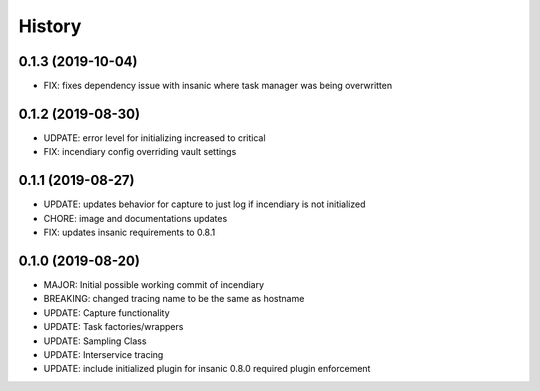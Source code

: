 .. :changelog:

History
-------

0.1.3 (2019-10-04)
++++++++++++++++++

- FIX: fixes dependency issue with insanic where task manager was being overwritten


0.1.2 (2019-08-30)
++++++++++++++++++

- UDPATE: error level for initializing increased to critical
- FIX: incendiary config overriding vault settings


0.1.1 (2019-08-27)
++++++++++++++++++

- UPDATE: updates behavior for capture to just log if incendiary is not initialized
- CHORE: image and documentations updates
- FIX: updates insanic requirements to 0.8.1


0.1.0 (2019-08-20)
++++++++++++++++++

- MAJOR: Initial possible working commit of incendiary
- BREAKING: changed tracing name to be the same as hostname
- UPDATE: Capture functionality
- UPDATE: Task factories/wrappers
- UPDATE: Sampling Class
- UPDATE: Interservice tracing
- UPDATE: include initialized plugin for insanic 0.8.0 required plugin enforcement